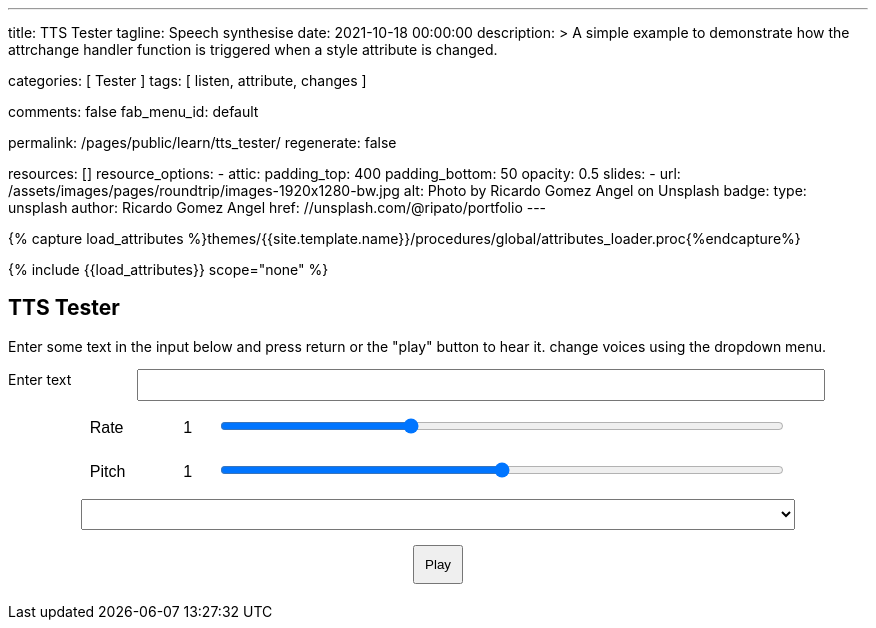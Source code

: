 ---
title:                                  TTS Tester
tagline:                                Speech synthesise
date:                                   2021-10-18 00:00:00
description: >
                                        A simple example to demonstrate how the attrchange handler
                                        function is triggered when a style attribute is changed.

categories:                             [ Tester ]
tags:                                   [ listen, attribute, changes ]

comments:                               false
fab_menu_id:                            default

permalink:                              /pages/public/learn/tts_tester/
regenerate:                             false

resources:                              []
resource_options:
  - attic:
      padding_top:                      400
      padding_bottom:                   50
      opacity:                          0.5
      slides:
        - url:                          /assets/images/pages/roundtrip/images-1920x1280-bw.jpg
          alt:                          Photo by Ricardo Gomez Angel on Unsplash
          badge:
            type:                       unsplash
            author:                     Ricardo Gomez Angel
            href:                       //unsplash.com/@ripato/portfolio
---

// Page Initializer
// =============================================================================
// Enable the Liquid Preprocessor
:page-liquid:

// Set (local) page attributes here
// -----------------------------------------------------------------------------
// :page--attr:                         <attr-value>

//  Load Liquid procedures
// -----------------------------------------------------------------------------
{% capture load_attributes %}themes/{{site.template.name}}/procedures/global/attributes_loader.proc{%endcapture%}

// Load page attributes
// -----------------------------------------------------------------------------
{% include {{load_attributes}} scope="none" %}

// Page content
// ~~~~~~~~~~~~~~~~~~~~~~~~~~~~~~~~~~~~~~~~~~~~~~~~~~~~~~~~~~~~~~~~~~~~~~~~~~~~~
// https://github.com/mdn/dom-examples/tree/main/web-speech-api
// https://mdn.github.io/dom-examples/web-speech-api/speak-easy-synthesis/
// https://stackoverflow.com/questions/11279291/a-good-text-to-speech-javascript-library
// https://github.com/acoti/articulate.js
// https://codepen.io/meetselva/pen/EVaLmP

// Include sub-documents (if any)
// -----------------------------------------------------------------------------
== TTS Tester

++++
<!--h1>Speech synthesiser</h1 -->

<p>
  Enter some text in the input below and press return or the "play" button
  to hear it. change voices using the dropdown menu.
</p>

<form>
  <label for="txt">Enter text</label>
  <input id="txt" type="text" class="txt" />
  <div>
    <label for="rate">Rate</label
    ><input type="range" min="0.5" max="2" value="1" step="0.1" id="rate" />
    <div class="rate-value">1</div>
    <div class="clearfix"></div>
  </div>
  <div>
    <label for="pitch">Pitch</label
    ><input type="range" min="0" max="2" value="1" step="0.1" id="pitch" />
    <div class="pitch-value">1</div>
    <div class="clearfix"></div>
  </div>
  <select></select>
  <div class="controls">
    <button id="play" type="submit">Play</button>
  </div>
</form>
++++

++++
<script>
  $(function () {

    const synth = window.speechSynthesis;

    const inputForm = document.querySelector("form");
    const inputTxt = document.querySelector(".txt");
    const voiceSelect = document.querySelector("select");
    const pitch = document.querySelector("#pitch");
    const pitchValue = document.querySelector(".pitch-value");
    const rate = document.querySelector("#rate");
    const rateValue = document.querySelector(".rate-value");

    let voices = [];

    function populateVoiceList() {
      voices = synth.getVoices();

      for (let i = 0; i < voices.length; i++) {
        const option = document.createElement("option");
        option.textContent = `${voices[i].name} (${voices[i].lang})`;

        if (voices[i].default) {
          option.textContent += " — DEFAULT";
        }

        option.setAttribute("data-lang", voices[i].lang);
        option.setAttribute("data-name", voices[i].name);
        voiceSelect.appendChild(option);
      }
    }

    populateVoiceList();
    if (speechSynthesis.onvoiceschanged !== undefined) {
      speechSynthesis.onvoiceschanged = populateVoiceList;
    }

    inputForm.onsubmit = (event) => {
      event.preventDefault();

      const utterThis = new SpeechSynthesisUtterance(inputTxt.value);
      const selectedOption =
        voiceSelect.selectedOptions[0].getAttribute("data-name");
      for (let i = 0; i < voices.length; i++) {
        if (voices[i].name === selectedOption) {
          utterThis.voice = voices[i];
        }
      }
      utterThis.pitch = pitch.value;
      utterThis.rate = rate.value;
      synth.speak(utterThis);

      inputTxt.blur();
    };

  });
</script>
++++


++++
<style>

.txt, select, form > div {
  display: block;
  margin: 0 auto;
  font-family: sans-serif;
  font-size: 16px;
  padding: 5px;
}

.txt {
  width: 80%;
}

select {
  width: 83%;
}

form > div {
  width: 81%;
}

.txt, form > div {
  margin-bottom: 10px;
  overflow: auto;
}

.clearfix {
  clear: both;
}

label {
  float: left;
  width: 10%;
  line-height: 1.5;
}

.rate-value, .pitch-value {
  float: right;
  width: 5%;
  line-height: 1.5;
}

#rate, #pitch {
  float: right;
  width: 81%;
}

.controls {
  text-align: center;
  margin-top: 10px;
}

.controls button {
  padding: 10px;
}

</style>
++++
